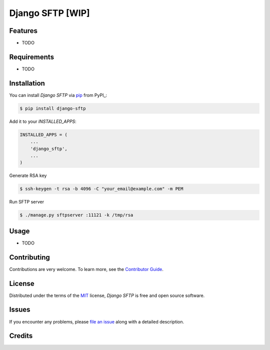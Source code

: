 
Django SFTP [WIP]
===========

|Tests| |Codecov| |PyPI| |Python Version| |Read the Docs| |License| |Black| |pre-commit| |Dependabot|

.. |Tests| image:: https://github.com/vahaah/django-sftp/workflows/Tests/badge.svg
   :target: https://github.com/vahaah/django-sftp/actions?workflow=Tests
   :alt: Tests
.. |Codecov| image:: https://codecov.io/gh/vahaah/django-sftp/branch/master/graph/badge.svg
   :target: https://codecov.io/gh/vahaah/django-sftp
   :alt: Codecov
.. |PyPI| image:: https://img.shields.io/pypi/v/django-sftp.svg
   :target: https://pypi.org/project/django-sftp/
   :alt: PyPI
.. |Python Version| image:: https://img.shields.io/pypi/pyversions/django-sftp
   :target: https://pypi.org/project/django-sftp
   :alt: Python Version
.. |Read the Docs| image:: https://readthedocs.org/projects/django-sftp/badge/
   :target: https://django-sftp.readthedocs.io/
   :alt: Read the Docs
.. |License| image:: https://img.shields.io/pypi/l/django-sftp
   :target: https://opensource.org/licenses/MIT
   :alt: License
.. |Black| image:: https://img.shields.io/badge/code%20style-black-000000.svg
   :target: https://github.com/psf/black
   :alt: Black
.. |pre-commit| image:: https://img.shields.io/badge/pre--commit-enabled-brightgreen?logo=pre-commit&logoColor=white
   :target: https://github.com/pre-commit/pre-commit
   :alt: pre-commit
.. |Dependabot| image:: https://api.dependabot.com/badges/status?host=github&repo=vahaah/django-sftp
   :target: https://dependabot.com
   :alt: Dependabot


Features
--------

* TODO


Requirements
------------

* TODO


Installation
------------

You can install *Django SFTP* via pip_ from PyPI_:

.. code:: console

   $ pip install django-sftp

Add it to your `INSTALLED_APPS`:

.. code-block:: python

    INSTALLED_APPS = (
        ...
        'django_sftp',
        ...
    )

Generate RSA key

.. code:: console

    $ ssh-keygen -t rsa -b 4096 -C "your_email@example.com" -m PEM

Run SFTP server

.. code:: bash

    $ ./manage.py sftpserver :11121 -k /tmp/rsa


Usage
-----

* TODO


Contributing
------------

Contributions are very welcome.
To learn more, see the `Contributor Guide`_.


License
-------

Distributed under the terms of the MIT_ license,
*Django SFTP* is free and open source software.


Issues
------

If you encounter any problems,
please `file an issue`_ along with a detailed description.


Credits
-------

.. _MIT: http://opensource.org/licenses/MIT
.. _file an issue: https://github.com/vahaah/django-sftp/issues
.. _pip: https://pip.pypa.io/
.. _Contributor Guide: CONTRIBUTING.rst

